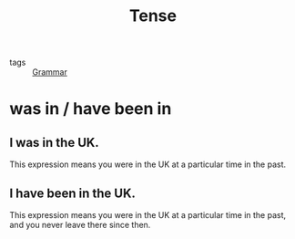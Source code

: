 :PROPERTIES:
:ID:       fd93a92c-93a9-4ffe-8e9b-4c6e6f7498e6
:END:
#+title: Tense
#+filetags: :English:

- tags :: [[id:7028b1b4-2ecd-4363-a5c0-7be30e2a385a][Grammar]]

* was in / have been in

** I was in the UK.

   This expression means you were in the UK at a particular time in the past.

** I have been in the UK.

   This expression means you were in the UK at a particular time in the past, and you never leave there since then.

